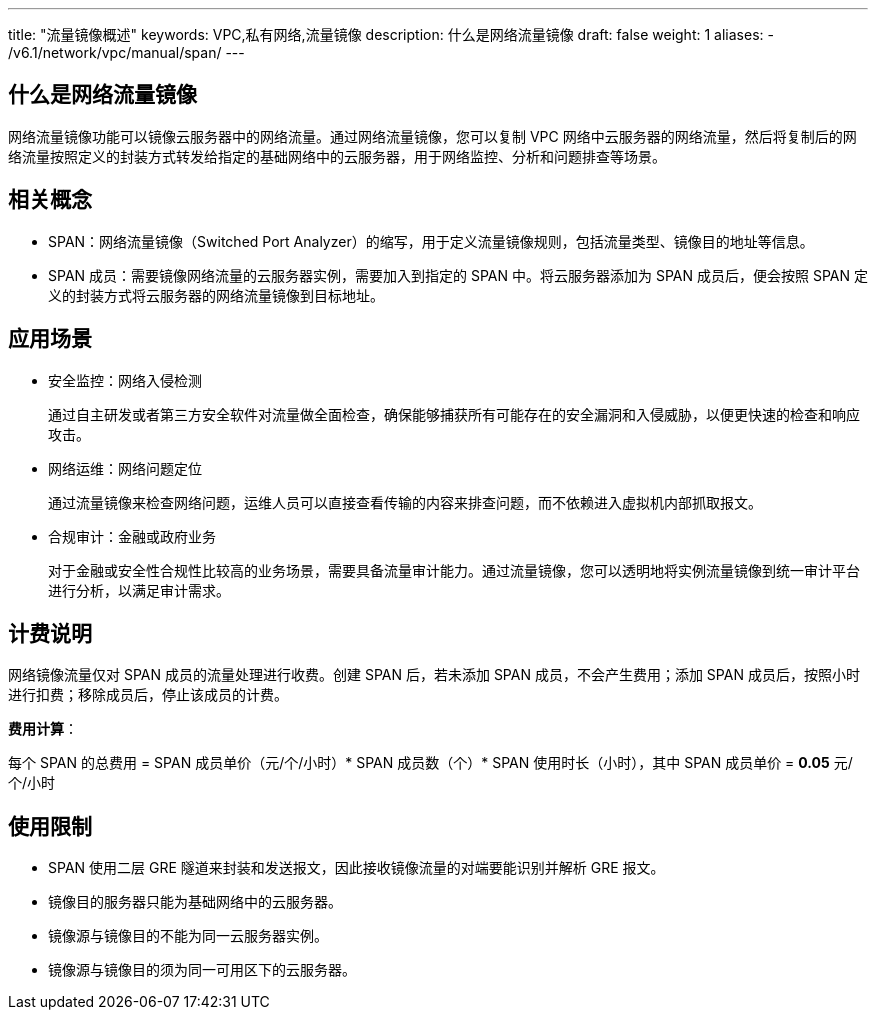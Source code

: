 ---
title: "流量镜像概述"
keywords: VPC,私有网络,流量镜像
description: 什么是网络流量镜像
draft: false
weight: 1
aliases:
      - /v6.1/network/vpc/manual/span/
---

== 什么是网络流量镜像

网络流量镜像功能可以镜像云服务器中的网络流量。通过网络流量镜像，您可以复制 VPC 网络中云服务器的网络流量，然后将复制后的网络流量按照定义的封装方式转发给指定的基础网络中的云服务器，用于网络监控、分析和问题排查等场景。

== 相关概念

* SPAN：网络流量镜像（Switched Port Analyzer）的缩写，用于定义流量镜像规则，包括流量类型、镜像目的地址等信息。
* SPAN 成员：需要镜像网络流量的云服务器实例，需要加入到指定的 SPAN 中。将云服务器添加为 SPAN 成员后，便会按照 SPAN 定义的封装方式将云服务器的网络流量镜像到目标地址。

== 应用场景

* 安全监控：网络入侵检测
+
通过自主研发或者第三方安全软件对流量做全面检查，确保能够捕获所有可能存在的安全漏洞和入侵威胁，以便更快速的检查和响应攻击。

* 网络运维：网络问题定位
+
通过流量镜像来检查网络问题，运维人员可以直接查看传输的内容来排查问题，而不依赖进入虚拟机内部抓取报文。

* 合规审计：金融或政府业务
+
对于金融或安全性合规性比较高的业务场景，需要具备流量审计能力。通过流量镜像，您可以透明地将实例流量镜像到统一审计平台进行分析，以满足审计需求。

== 计费说明

网络镜像流量仅对 SPAN 成员的流量处理进行收费。创建 SPAN 后，若未添加 SPAN 成员，不会产生费用；添加 SPAN 成员后，按照小时进行扣费；移除成员后，停止该成员的计费。

*费用计算*：

每个 SPAN 的总费用 = SPAN 成员单价（元/个/小时）* SPAN 成员数（个）* SPAN 使用时长（小时），其中 SPAN 成员单价 = *0.05* 元/个/小时

== 使用限制

* SPAN 使用二层 GRE 隧道来封装和发送报文，因此接收镜像流量的对端要能识别并解析 GRE 报文。
* 镜像目的服务器只能为基础网络中的云服务器。
* 镜像源与镜像目的不能为同一云服务器实例。
* 镜像源与镜像目的须为同一可用区下的云服务器。

